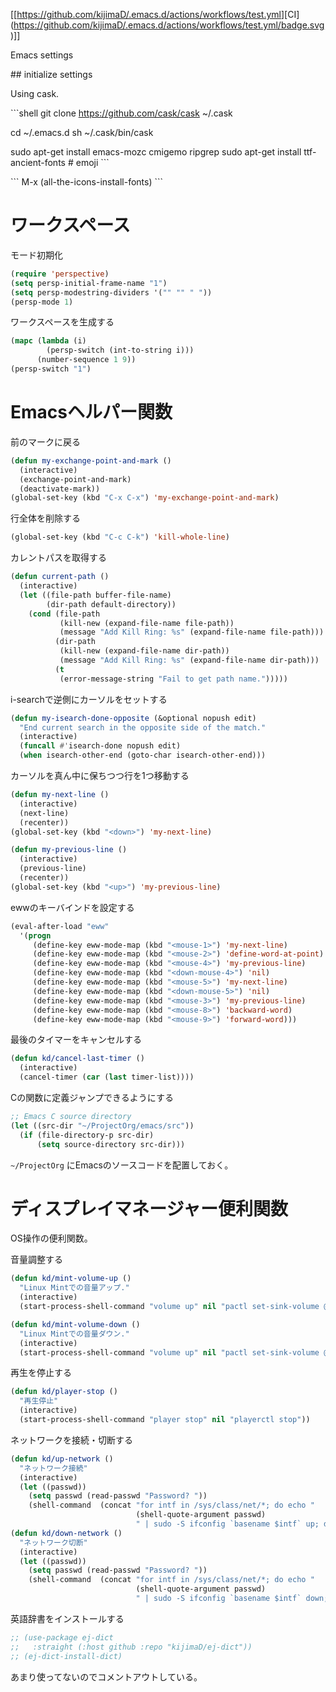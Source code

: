 [[https://github.com/kijimaD/.emacs.d/actions/workflows/test.yml][CI](https://github.com/kijimaD/.emacs.d/actions/workflows/test.yml/badge.svg)]]

# .emacs.d
Emacs settings

## initialize settings

Using cask.

```shell
git clone https://github.com/cask/cask ~/.cask

cd ~/.emacs.d
sh ~/.cask/bin/cask

sudo apt-get install emacs-mozc cmigemo ripgrep
sudo apt-get install ttf-ancient-fonts # emoji
```

```
M-x (all-the-icons-install-fonts)
```

* ワークスペース
:PROPERTIES:
:ID:       786a825e-14fa-4606-a0ac-ff42602d5e7e
:END:
#+caption: モード初期化
#+begin_src emacs-lisp
  (require 'perspective)
  (setq persp-initial-frame-name "1")
  (setq persp-modestring-dividers '("" "" " "))
  (persp-mode 1)
#+end_src

#+caption: ワークスペースを生成する
#+begin_src emacs-lisp
  (mapc (lambda (i)
          (persp-switch (int-to-string i)))
        (number-sequence 1 9))
  (persp-switch "1")
#+end_src
* Emacsヘルパー関数
:PROPERTIES:
:ID:       0b1546b1-fd49-4c8d-9d63-75cfd3986b99
:END:
#+caption: 前のマークに戻る
#+begin_src emacs-lisp
  (defun my-exchange-point-and-mark ()
    (interactive)
    (exchange-point-and-mark)
    (deactivate-mark))
  (global-set-key (kbd "C-x C-x") 'my-exchange-point-and-mark)
#+end_src

#+caption: 行全体を削除する
#+begin_src emacs-lisp
  (global-set-key (kbd "C-c C-k") 'kill-whole-line)
#+end_src

#+caption: カレントパスを取得する
#+begin_src emacs-lisp
  (defun current-path ()
    (interactive)
    (let ((file-path buffer-file-name)
          (dir-path default-directory))
      (cond (file-path
             (kill-new (expand-file-name file-path))
             (message "Add Kill Ring: %s" (expand-file-name file-path)))
            (dir-path
             (kill-new (expand-file-name dir-path))
             (message "Add Kill Ring: %s" (expand-file-name dir-path)))
            (t
             (error-message-string "Fail to get path name.")))))
#+end_src

#+caption: i-searchで逆側にカーソルをセットする
#+begin_src emacs-lisp
  (defun my-isearch-done-opposite (&optional nopush edit)
    "End current search in the opposite side of the match."
    (interactive)
    (funcall #'isearch-done nopush edit)
    (when isearch-other-end (goto-char isearch-other-end)))
#+end_src

#+caption: カーソルを真ん中に保ちつつ行を1つ移動する
#+begin_src emacs-lisp
  (defun my-next-line ()
    (interactive)
    (next-line)
    (recenter))
  (global-set-key (kbd "<down>") 'my-next-line)

  (defun my-previous-line ()
    (interactive)
    (previous-line)
    (recenter))
  (global-set-key (kbd "<up>") 'my-previous-line)
#+end_src

#+caption: ewwのキーバインドを設定する
#+begin_src emacs-lisp
  (eval-after-load "eww"
    '(progn
       (define-key eww-mode-map (kbd "<mouse-1>") 'my-next-line)
       (define-key eww-mode-map (kbd "<mouse-2>") 'define-word-at-point)
       (define-key eww-mode-map (kbd "<mouse-4>") 'my-previous-line)
       (define-key eww-mode-map (kbd "<down-mouse-4>") 'nil)
       (define-key eww-mode-map (kbd "<mouse-5>") 'my-next-line)
       (define-key eww-mode-map (kbd "<down-mouse-5>") 'nil)
       (define-key eww-mode-map (kbd "<mouse-3>") 'my-previous-line)
       (define-key eww-mode-map (kbd "<mouse-8>") 'backward-word)
       (define-key eww-mode-map (kbd "<mouse-9>") 'forward-word)))
#+end_src

#+caption: 最後のタイマーをキャンセルする
#+begin_src emacs-lisp
(defun kd/cancel-last-timer ()
  (interactive)
  (cancel-timer (car (last timer-list))))
#+end_src

#+caption: Cの関数に定義ジャンプできるようにする
#+begin_src emacs-lisp
;; Emacs C source directory
(let ((src-dir "~/ProjectOrg/emacs/src"))
  (if (file-directory-p src-dir)
      (setq source-directory src-dir)))
#+end_src

~~/ProjectOrg~ にEmacsのソースコードを配置しておく。
* ディスプレイマネージャー便利関数
:PROPERTIES:
:ID:       adacfc49-6417-4779-925f-4bc8aef98ade
:END:
OS操作の便利関数。

#+caption: 音量調整する
#+begin_src emacs-lisp
  (defun kd/mint-volume-up ()
    "Linux Mintでの音量アップ."
    (interactive)
    (start-process-shell-command "volume up" nil "pactl set-sink-volume @DEFAULT_SINK@ +5%"))

  (defun kd/mint-volume-down ()
    "Linux Mintでの音量ダウン."
    (interactive)
    (start-process-shell-command "volume up" nil "pactl set-sink-volume @DEFAULT_SINK@ -5%"))
#+end_src

#+caption: 再生を停止する
#+begin_src emacs-lisp
(defun kd/player-stop ()
  "再生停止"
  (interactive)
  (start-process-shell-command "player stop" nil "playerctl stop"))
#+end_src

#+caption: ネットワークを接続・切断する
#+begin_src emacs-lisp
  (defun kd/up-network ()
    "ネットワーク接続"
    (interactive)
    (let ((passwd))
      (setq passwd (read-passwd "Password? "))
      (shell-command  (concat "for intf in /sys/class/net/*; do echo "
                              (shell-quote-argument passwd)
                              " | sudo -S ifconfig `basename $intf` up; done"))))
  (defun kd/down-network ()
    "ネットワーク切断"
    (interactive)
    (let ((passwd))
      (setq passwd (read-passwd "Password? "))
      (shell-command  (concat "for intf in /sys/class/net/*; do echo "
                              (shell-quote-argument passwd)
                              " | sudo -S ifconfig `basename $intf` down; done"))))
#+end_src

#+caption: 英語辞書をインストールする
#+begin_src emacs-lisp
  ;; (use-package ej-dict
  ;;   :straight (:host github :repo "kijimaD/ej-dict"))
  ;; (ej-dict-install-dict)
#+end_src

あまり使ってないのでコメントアウトしている。

